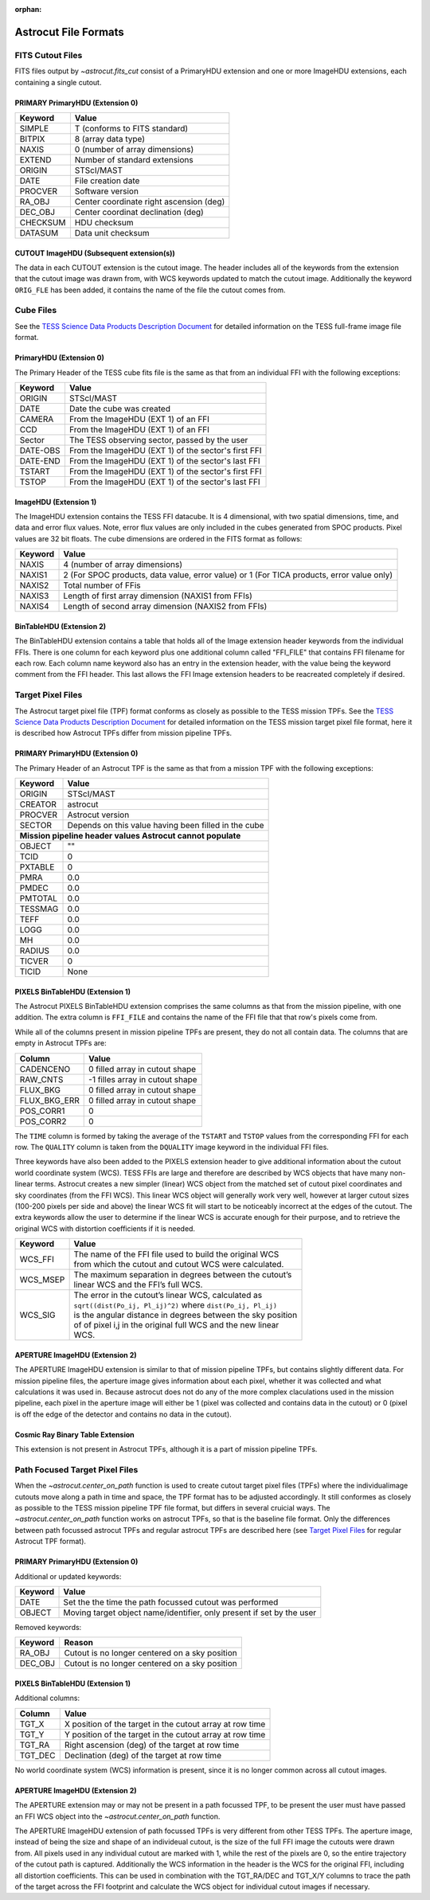 :orphan:
   
*********************
Astrocut File Formats
*********************

FITS Cutout Files
=================

FITS files output by `~astrocut.fits_cut` consist of a PrimaryHDU extension
and one or more ImageHDU extensions, each containing a single cutout.

PRIMARY PrimaryHDU (Extension 0)
^^^^^^^^^^^^^^^^^^^^^^^^^^^^^^^^

========= ===================================================
Keyword   Value
========= ===================================================
SIMPLE    T (conforms to FITS standard)                     
BITPIX    8 (array data type)                               
NAXIS     0 (number of array dimensions)                    
EXTEND    Number of standard extensions                                                  
ORIGIN    STScI/MAST
DATE      File creation date                             
PROCVER   Software version                      
RA_OBJ    Center coordinate right ascension (deg)                         
DEC_OBJ   Center coordinat declination (deg)                             
CHECKSUM  HDU checksum
DATASUM   Data unit checksum
========= ===================================================

CUTOUT ImageHDU (Subsequent extension(s))
^^^^^^^^^^^^^^^^^^^^^^^^^^^^^^^^^^^^^^^^^

The data in each CUTOUT extension is the cutout image. The header includes all of the
keywords from the extension that the cutout image was drawn from, with WCS keywords
updated to match the cutout image. Additionally the keyword ``ORIG_FLE`` has been added,
it contains the name of the file the cutout comes from.



Cube Files
==========

See the `TESS Science Data Products Description Document <https://archive.stsci.edu/missions/tess/doc/EXP-TESS-ARC-ICD-TM-0014.pdf#page=17>`__
for detailed information on the TESS full-frame image file format.


PrimaryHDU (Extension 0)
^^^^^^^^^^^^^^^^^^^^^^^^

The Primary Header of the TESS cube fits file is the same as that from
an individual FFI with the following exceptions:

========= ===================================================
Keyword   Value
========= ===================================================
 ORIGIN   STScI/MAST
 DATE     Date the cube was created
 CAMERA   From the ImageHDU (EXT 1) of an FFI
 CCD      From the ImageHDU (EXT 1) of an FFI
 Sector   The TESS observing sector, passed by the user
 DATE-OBS From the ImageHDU (EXT 1) of the sector's first FFI
 DATE-END From the ImageHDU (EXT 1) of the sector's last FFI
 TSTART   From the ImageHDU (EXT 1) of the sector's first FFI
 TSTOP    From the ImageHDU (EXT 1) of the sector's last FFI
========= ===================================================

ImageHDU (Extension 1)
^^^^^^^^^^^^^^^^^^^^^^

The ImageHDU extension contains the TESS FFI datacube.
It is 4 dimensional, with two spatial dimensions, time, and data and
error flux values. Note, error flux values are only included in the 
cubes generated from SPOC products. Pixel values are 32 bit floats.
The cube dimensions are ordered in the FITS format as follows:

========= ===================================================
Keyword   Value
========= ===================================================
NAXIS     4 (number of array dimensions)                    
NAXIS1    2 (For SPOC products, data value, error value) or 1 (For TICA products, error value only)
NAXIS2    Total number of FFis
NAXIS3    Length of first array dimension (NAXIS1 from FFIs)
NAXIS4    Length of second array dimension (NAXIS2 from FFIs)
========= ===================================================


BinTableHDU (Extension 2)
^^^^^^^^^^^^^^^^^^^^^^^^^

The BinTableHDU extension contains a table that holds all of the Image extension
header keywords from the individual FFIs. There is one column for each keyword
plus one additional column called "FFI_FILE" that contains FFI filename for each
row. Each column name keyword also has an entry in the extension header, with
the value being the keyword comment from the FFI header. This last allows the
FFI Image extension headers to be reacreated completely if desired.


Target Pixel Files
==================

The Astrocut target pixel file (TPF) format conforms as closely as possible to the
TESS mission TPFs. See the `TESS Science Data Products Description Document <https://archive.stsci.edu/missions/tess/doc/EXP-TESS-ARC-ICD-TM-0014.pdf#page=23>`__
for detailed information on the TESS mission target pixel file format, here it is
described how Astrocut TPFs differ from mission pipeline TPFs.

PRIMARY PrimaryHDU (Extension 0)
^^^^^^^^^^^^^^^^^^^^^^^^^^^^^^^^

The Primary Header of an Astrocut TPF is the same as that from
a mission TPF with the following exceptions:

========= ====================================================
Keyword   Value
========= ====================================================
ORIGIN    STScI/MAST
CREATOR   astrocut
PROCVER   Astrocut version
SECTOR    Depends on this value having been filled in the cube

 **Mission pipeline header values Astrocut cannot populate**
--------------------------------------------------------------
OBJECT    ""
TCID      0
PXTABLE   0
PMRA      0.0
PMDEC     0.0
PMTOTAL   0.0
TESSMAG   0.0
TEFF      0.0
LOGG      0.0
MH        0.0
RADIUS    0.0
TICVER    0
TICID     None
========= ====================================================

PIXELS BinTableHDU (Extension 1)
^^^^^^^^^^^^^^^^^^^^^^^^^^^^^^^^

The Astrocut PIXELS BinTableHDU extension comprises the same columns as that from
the mission pipeline, with one addition. The extra column is ``FFI_FILE`` and contains
the name of the FFI file that that row's pixels come from.

While all of the columns present in mission pipeline TPFs are present, they do not all
contain data. The columns that are empty in Astrocut TPFs are:

============ ====================================================
Column       Value
============ ====================================================
CADENCENO    0 filled array in cutout shape
RAW_CNTS     -1 filles array in cutout shape
FLUX_BKG     0 filled array in cutout shape
FLUX_BKG_ERR 0 filled array in cutout shape
POS_CORR1    0
POS_CORR2    0
============ ====================================================

The ``TIME`` column is formed by taking the average of the ``TSTART`` and ``TSTOP`` values
from the corresponding FFI for each row. The ``QUALITY`` column is taken from the ``DQUALITY``
image keyword in the individual FFI files.

Three keywords have also been added to the PIXELS extension header to give additional information
about the cutout world coordinate system (WCS). TESS FFIs are large and therefore are described
by WCS objects that have many non-linear terms. Astrocut creates a new simpler (linear) WCS
object from the matched set of cutout pixel coordinates and sky coordinates (from the FFI WCS).
This linear WCS object will generally work very well, however at larger cutout sizes (100-200
pixels per side and above) the linear WCS fit will start to be noticeably incorrect at the edges
of the cutout. The extra keywords allow the user to determine if the linear WCS is accurate enough
for their purpose, and to retrieve the original WCS with distortion coefficients if it is needed.


+---------+----------------------------------------------------------------+
| Keyword |  Value                                                         |
+=========+================================================================+
| WCS_FFI | | The name of the FFI file used to build the original WCS      |
|         | | from which the cutout and cutout WCS were calculated.        |
+---------+----------------------------------------------------------------+
| WCS_MSEP| | The maximum separation in degrees between the cutout’s       |
|         | | linear WCS and the FFI’s full WCS.                           |
+---------+----------------------------------------------------------------+
| WCS_SIG | | The error in the cutout’s linear WCS, calculated as          |
|         | | ``sqrt((dist(Po_ij, Pl_ij)^2)`` where ``dist(Po_ij, Pl_ij)`` |
|         | | is the angular distance in degrees between the sky position  |
|         | | of of pixel i,j in the original full WCS and the new linear  |
|         | | WCS.                                                         |
+---------+----------------------------------------------------------------+


APERTURE ImageHDU (Extension 2)
^^^^^^^^^^^^^^^^^^^^^^^^^^^^^^^

The APERTURE ImageHDU extension is similar to that of mission pipeline TPFs, but contains
slightly different data. For mission pipeline files, the aperture image gives information about
each pixel, whether it was collected and what calculations it was used in. Because astrocut does
not do any of the more complex claculations used in the mission pipeline, each pixel in the
aperture image will either be 1 (pixel was collected and contains data in the cutout) or 0
(pixel is off the edge of the detector and contains no data in the cutout).


Cosmic Ray Binary Table Extension
^^^^^^^^^^^^^^^^^^^^^^^^^^^^^^^^^

This extension is not present in Astrocut TPFs, although it is a part of mission pipeline TPFs.


Path Focused Target Pixel Files
===============================

When the `~astrocut.center_on_path` function is used to create cutout target pixel files (TPFs)
where the individualimage cutouts move along a path in time and space, the TPF format has to be
adjusted accordingly. It still conformes as closely as possible to the TESS mission pipeline TPF
file format, but differs in several cruicial ways. The `~astrocut.center_on_path` function works
on astrocut TPFs, so that is the baseline file format. Only the differences
between path focussed astrocut TPFs and regular astrocut TPFs are described here (see `Target Pixel Files`_ for
regular Astrocut TPF format).

PRIMARY PrimaryHDU (Extension 0)
^^^^^^^^^^^^^^^^^^^^^^^^^^^^^^^^

Additional or updated keywords:

========= =======================================================
Keyword   Value
========= =======================================================
DATE      Set the the time the path focussed cutout was performed
OBJECT    Moving target object name/identifier, only present if
          set by the user
========= =======================================================

Removed keywords:

========= =======================================================
Keyword   Reason
========= =======================================================
RA_OBJ    Cutout is no longer centered on a sky position
DEC_OBJ   Cutout is no longer centered on a sky position
========= =======================================================


PIXELS BinTableHDU (Extension 1)
^^^^^^^^^^^^^^^^^^^^^^^^^^^^^^^^

Additional columns:

============ ========================================================
Column       Value
============ ========================================================
TGT_X        X position of the target in the cutout array at row time
TGT_Y        Y position of the target in the cutout array at row time
TGT_RA       Right ascension (deg) of the target at row time
TGT_DEC      Declination (deg) of the target at row time
============ ========================================================

No world coordinate system (WCS) information is present, since it is no
longer common across all cutout images.


APERTURE ImageHDU (Extension 2)
^^^^^^^^^^^^^^^^^^^^^^^^^^^^^^^

The APERTURE extension may or may not be present in a path focussed TPF, to be present
the user must have passed an FFI WCS object into the `~astrocut.center_on_path` function.

The APERTURE ImageHDU extension of path focussed TPFs is very different from other
TESS TPFs. The aperture image, instead of being the size and shape of an individeual cutout,
is the size of the full FFI image the cutouts were drawn from. All pixels used in any
individual cutout are marked with 1, while the rest of the pixels are 0, so the entire
trajectory of the cutout path is captured. Additionally the WCS information in the header
is the WCS for the original FFI, including all distortion coefficients. This can be
used in combination with the TGT_RA/DEC and TGT_X/Y columns to trace the path of the
target across the FFI footprint and calculate the WCS object for individual cutout images
if necessary.






